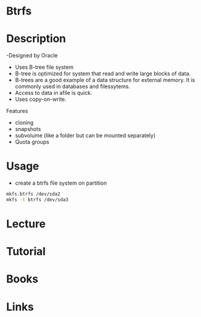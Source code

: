 #+TAGS: btrfs


* Btrfs
* Description
  -Designed by Oracle
  - Uses B-tree file system
  - B-tree is optimized for system that read and write large blocks of data.
  - B-trees are a good example of a data structure for external memory. It is commonly used in databases and filessytems.
  - Access to data in afile is quick.
  - Uses copy-on-write.
    
Features
  - cloning
  - snapshots
  - subvolume (like a folder but can be mounted separately)
  - Quota groups
    

* Usage
- create a btrfs file system on partition
#+BEGIN_SRC sh
mkfs.btrfs /dev/sda2
mkfs -t btrfs /dev/sda3
#+END_SRC

* Lecture
* Tutorial
* Books
* Links
